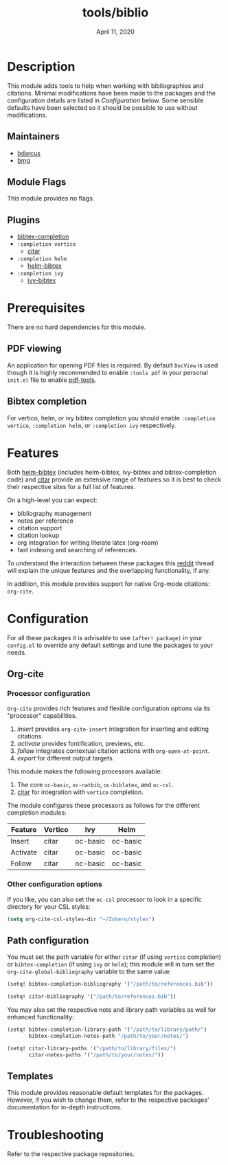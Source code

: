 #+TITLE:   tools/biblio
#+DATE:    April 11, 2020
#+SINCE:   21.12.0 (#5290)
#+STARTUP: inlineimages

* Table of Contents :TOC_3:noexport:
- [[#description][Description]]
  - [[#maintainers][Maintainers]]
  - [[#module-flags][Module Flags]]
  - [[#plugins][Plugins]]
- [[#prerequisites][Prerequisites]]
  - [[#pdf-viewing][PDF viewing]]
  - [[#bibtex-completion][Bibtex completion]]
- [[#features][Features]]
- [[#configuration][Configuration]]
  - [[#org-cite][Org-cite]]
    - [[#processor-configuration][Processor configuration]]
    - [[#other-configuration-options][Other configuration options]]
  - [[#path-configuration][Path configuration]]
  - [[#templates][Templates]]
- [[#troubleshooting][Troubleshooting]]

* Description
This module adds tools to help when working with bibliographies and citations.
Minimal modifications have been made to the packages and the configuration
details are listed in [[*Configuration][Configuration]] below. Some sensible defaults have been
selected so it should be possible to use without modifications.

** Maintainers
+ [[https://github.com/bdarcus][bdarcus]]
+ [[https://github.com/brianmcgillion][bmg]]

** Module Flags
This module provides no flags.

** Plugins
+  [[https://github.com/tmalsburg/helm-bibtex][bibtex-completion]]
+ ~:completion vertico~
  + [[https://github.com/bdarcus/citar][citar]]
+ ~:completion helm~
  + [[https://github.com/tmalsburg/helm-bibtex][helm-bibtex]]
+ ~:completion ivy~
  + [[https://github.com/tmalsburg/helm-bibtex][ivy-bibtex]]

* Prerequisites
There are no hard dependencies for this module.

** PDF viewing
An application for opening PDF files is required. By default =DocView= is used
though it is highly recommended to enable =:tools pdf= in your personal ~init.el~
file to enable [[https://github.com/politza/pdf-tools][pdf-tools]].

** Bibtex completion
For vertico, helm, or ivy bibtex completion you should enable =:completion vertico=, =:completion helm=, or
=:completion ivy= respectively.

* Features
Both [[https://github.com/tmalsburg/helm-bibtex][helm-bibtex]] (includes helm-bibtex, ivy-bibtex and bibtex-completion code)
and [[https://github.com/bdarcus/bibtex-actions][citar]] provide an extensive range of features so it is best to check their
respective sites for a full list of features.

On a high-level you can expect:
+ bibliography management
+ notes per reference
+ citation support
+ citation lookup
+ org integration for writing literate latex (org-roam)
+ fast indexing and searching of references.

To understand the interaction between these packages this [[https://www.reddit.com/r/emacs/comments/cxu0qg/emacs_org_and_bibtex_as_alternative_to_zotero_and/eyqe4vq/][reddit]] thread will explain
the unique features and the overlapping functionality, if any.

In addition, this module provides support for native Org-mode citations: =org-cite=.

* Configuration

For all these packages it is advisable to use ~(after! package)~ in your
~config.el~ to override any default settings and tune the packages to your
needs.

** Org-cite

*** Processor configuration

=Org-cite= provides rich features and flexible configuration options via its "processor" capabilities.

1. /insert/ provides =org-cite-insert= integration for inserting and editing citations.
2. /activate/ provides fontification, previews, etc.
3. /follow/ integrates contextual citation actions with =org-open-at-point=.
4. /export/ for different output targets.

This module makes the following processors available:

1. The core =oc-basic=, =oc-natbib=, =oc-biblatex=, and =oc-csl=.
2. [[https://github.com/bdarcus/bibtex-actions][citar]] for integration with =vertico= completion.

The module configures these processors as follows for the different completion modules:

| Feature  | Vertico | Ivy      | Helm     |
|----------+---------+----------+----------|
| Insert   | citar   | oc-basic | oc-basic |
| Activate | citar   | oc-basic | oc-basic |
| Follow   | citar   | oc-basic | oc-basic |


*** Other configuration options

If you like, you can also set the =oc-csl= processor to look in a specific
directory for your CSL styles:

#+BEGIN_SRC emacs-lisp
(setq org-cite-csl-styles-dir "~/Zotero/styles")
#+END_SRC

** Path configuration

You must set the path variable for either =citar= (if using =vertico=
completion) or =bibtex-completion= (if using =ivy= or =helm=); this module will
in turn set the =org-cite-global-bibliography= variable to the same value:

#+BEGIN_src emacs-lisp
(setq! bibtex-completion-bibliography '("/path/to/references.bib"))
#+END_src

#+BEGIN_src emacs-lisp
(setq! citar-bibliography '("/path/to/references.bib"))
#+END_src

You may also set the respective note and library path variables as well for
enhanced functionality:

#+BEGIN_src emacs-lisp
(setq! bibtex-completion-library-path '("/path/to/library/path/")
       bibtex-completion-notes-path "/path/to/your/notes/")
#+END_src

#+BEGIN_src emacs-lisp
(setq! citar-library-paths '("/path/to/library/files/")
       citar-notes-paths '("/path/to/your/notes/"))
#+END_src

** Templates

This module provides reasonable default templates for the packages. However, if
you wish to change them, refer to the respective packages' documentation for in-depth
instructions.

* Troubleshooting
# Common issues and their solution, or places to look for help.

Refer to the respective package repositories.
